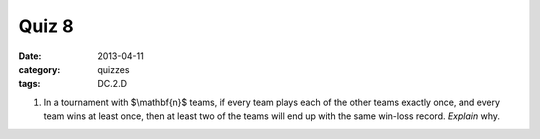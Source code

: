 Quiz 8 
######

:date: 2013-04-11 
:category: quizzes
:tags: DC.2.D


1. In a tournament with $\\mathbf{n}$ teams, if every team plays each of the other teams exactly once, and every team wins at least once, then at least two of the teams will end up with the same win-loss record.  *Explain* why.

 
 

